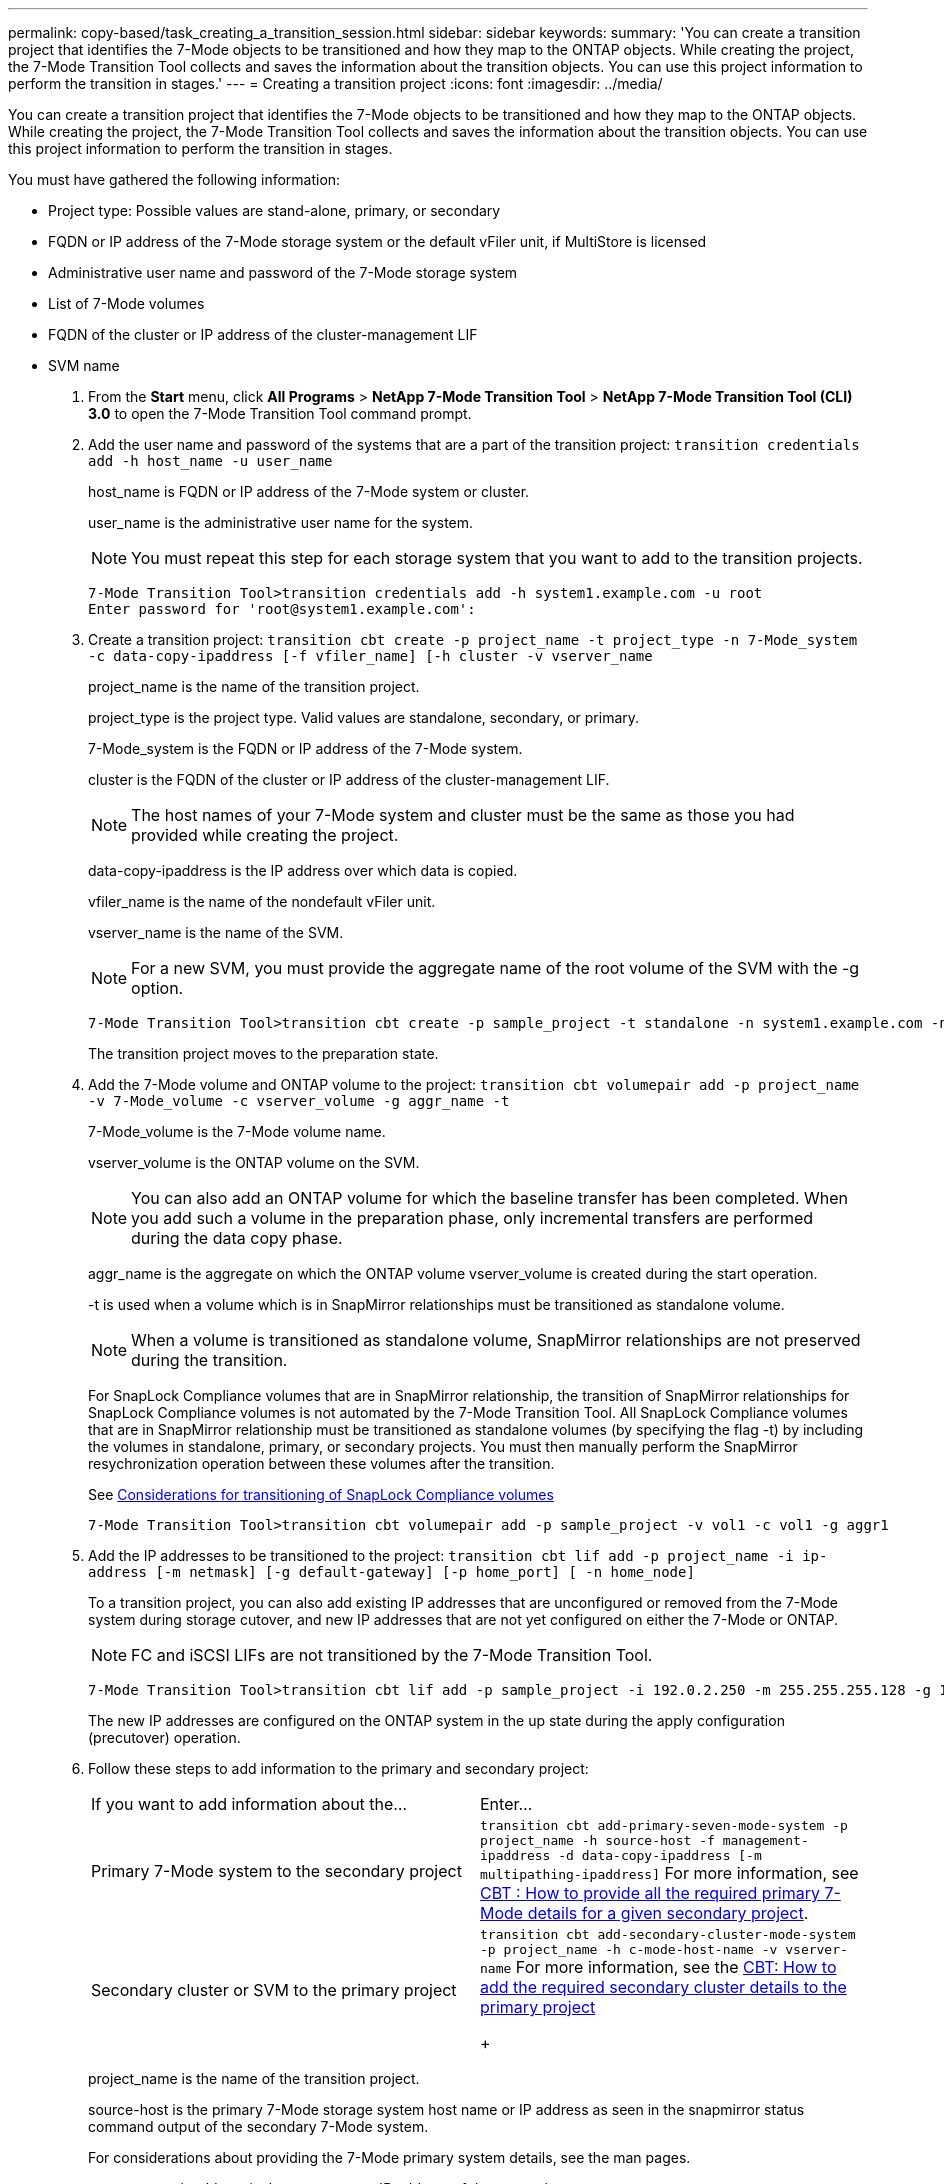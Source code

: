 ---
permalink: copy-based/task_creating_a_transition_session.html
sidebar: sidebar
keywords: 
summary: 'You can create a transition project that identifies the 7-Mode objects to be transitioned and how they map to the ONTAP objects. While creating the project, the 7-Mode Transition Tool collects and saves the information about the transition objects. You can use this project information to perform the transition in stages.'
---
= Creating a transition project
:icons: font
:imagesdir: ../media/

[.lead]
You can create a transition project that identifies the 7-Mode objects to be transitioned and how they map to the ONTAP objects. While creating the project, the 7-Mode Transition Tool collects and saves the information about the transition objects. You can use this project information to perform the transition in stages.

You must have gathered the following information:

* Project type: Possible values are stand-alone, primary, or secondary
* FQDN or IP address of the 7-Mode storage system or the default vFiler unit, if MultiStore is licensed
* Administrative user name and password of the 7-Mode storage system
* List of 7-Mode volumes
* FQDN of the cluster or IP address of the cluster-management LIF
* SVM name

. From the *Start* menu, click *All Programs* > *NetApp 7-Mode Transition Tool* > *NetApp 7-Mode Transition Tool (CLI) 3.0* to open the 7-Mode Transition Tool command prompt.
. Add the user name and password of the systems that are a part of the transition project: `transition credentials add -h host_name -u user_name`
+
host_name is FQDN or IP address of the 7-Mode system or cluster.
+
user_name is the administrative user name for the system.
+
NOTE: You must repeat this step for each storage system that you want to add to the transition projects.
+
----
7-Mode Transition Tool>transition credentials add -h system1.example.com -u root
Enter password for 'root@system1.example.com':
----

. Create a transition project: `transition cbt create -p project_name -t project_type -n 7-Mode_system -c data-copy-ipaddress [-f vfiler_name] [-h cluster -v vserver_name`
+
project_name is the name of the transition project.
+
project_type is the project type. Valid values are standalone, secondary, or primary.
+
7-Mode_system is the FQDN or IP address of the 7-Mode system.
+
cluster is the FQDN of the cluster or IP address of the cluster-management LIF.
+
NOTE: The host names of your 7-Mode system and cluster must be the same as those you had provided while creating the project.
+
data-copy-ipaddress is the IP address over which data is copied.
+
vfiler_name is the name of the nondefault vFiler unit.
+
vserver_name is the name of the SVM.
+
NOTE: For a new SVM, you must provide the aggregate name of the root volume of the SVM with the -g option.
+
----
7-Mode Transition Tool>transition cbt create -p sample_project -t standalone -n system1.example.com -n 10.238.55.33 -h cluster1.example.com -v vs2
----
+
The transition project moves to the preparation state.

. Add the 7-Mode volume and ONTAP volume to the project: `transition cbt volumepair add -p project_name -v 7-Mode_volume -c vserver_volume -g aggr_name -t`
+
7-Mode_volume is the 7-Mode volume name.
+
vserver_volume is the ONTAP volume on the SVM.
+
NOTE: You can also add an ONTAP volume for which the baseline transfer has been completed. When you add such a volume in the preparation phase, only incremental transfers are performed during the data copy phase.
+
aggr_name is the aggregate on which the ONTAP volume vserver_volume is created during the start operation.
+
-t is used when a volume which is in SnapMirror relationships must be transitioned as standalone volume.
+
NOTE: When a volume is transitioned as standalone volume, SnapMirror relationships are not preserved during the transition.
+
For SnapLock Compliance volumes that are in SnapMirror relationship, the transition of SnapMirror relationships for SnapLock Compliance volumes is not automated by the 7-Mode Transition Tool. All SnapLock Compliance volumes that are in SnapMirror relationship must be transitioned as standalone volumes (by specifying the flag -t) by including the volumes in standalone, primary, or secondary projects. You must then manually perform the SnapMirror resychronization operation between these volumes after the transition.
+
See xref:concept_considerations_for_transitioning_of_snaplock_compliance_volumes.adoc[Considerations for transitioning of SnapLock Compliance volumes]
+
----
7-Mode Transition Tool>transition cbt volumepair add -p sample_project -v vol1 -c vol1 -g aggr1
----

. Add the IP addresses to be transitioned to the project: `transition cbt lif add -p project_name -i ip-address [-m netmask] [-g default-gateway] [-p home_port] [ -n home_node]`
+
To a transition project, you can also add existing IP addresses that are unconfigured or removed from the 7-Mode system during storage cutover, and new IP addresses that are not yet configured on either the 7-Mode or ONTAP.
+
NOTE: FC and iSCSI LIFs are not transitioned by the 7-Mode Transition Tool.
+
----
7-Mode Transition Tool>transition cbt lif add -p sample_project -i 192.0.2.250 -m 255.255.255.128 -g 192.40.0.1 -p e0a -n cluster1-01
----
+
The new IP addresses are configured on the ONTAP system in the up state during the apply configuration (precutover) operation.

. Follow these steps to add information to the primary and secondary project:
+
|===
| If you want to add information about the...| Enter...
a|
Primary 7-Mode system to the secondary project
a|
`transition cbt add-primary-seven-mode-system -p project_name -h source-host -f management-ipaddress -d data-copy-ipaddress [-m multipathing-ipaddress]`     For more information, see https://kb.netapp.com/Advice_and_Troubleshooting/Data_Protection_and_Security/SnapMirror/CBT_%3A_How_to_provide_all_the_required_primary_7-Mode_details_for_a_given_secondary_project[CBT : How to provide all the required primary 7-Mode details for a given secondary project].
a|
Secondary cluster or SVM to the primary project
a|
`transition cbt add-secondary-cluster-mode-system -p project_name -h c-mode-host-name -v vserver-name`     For more information, see the https://kb.netapp.com/Advice_and_Troubleshooting/Data_Storage_Software/ONTAP_OS/CBT%3A_How_to_add_the_required_secondary_cluster_details_to_the_primary_project[CBT: How to add the required secondary cluster details to the primary project]
+
|===
project_name is the name of the transition project.
+
source-host is the primary 7-Mode storage system host name or IP address as seen in the snapmirror status command output of the secondary 7-Mode system.
+
For considerations about providing the 7-Mode primary system details, see the man pages.
+
management-ipaddress is the management IP address of the source host.
+
data-copy-ipaddress is the IP address over which data is copied.
+
multipathing-ipaddress is the additional IP address that is used for data copy.
+
c-mode-host-name is the FQDN or IP address of the cluster to which the secondary volumes in the project have been transitioned.
+
vserver-name is the name of the SVM hosting the secondary volumes.

. Create a data copy schedule: `transition cbt schedule add -p project_name -n schedule_name -d days-range -b start-time -e duration -u update-frequency -t available-transfers-percentage -c max-cap-concurrent-transfers -x project-snapmirror-throttle`
+
The following command shows how to add a schedule that uses 100% of available concurrent SnapMirror transfers. However, it does not exceed the 25 concurrent SnapMirror transfers at any point of time. `transition schedule add -p sample_project -n dr_active -d 1-5 -b 23:30 -e 03:00 -c 25 -x 200 -u 00:30`

. View the detailed information about the transition project created: `transition cbt show -p project-name`
